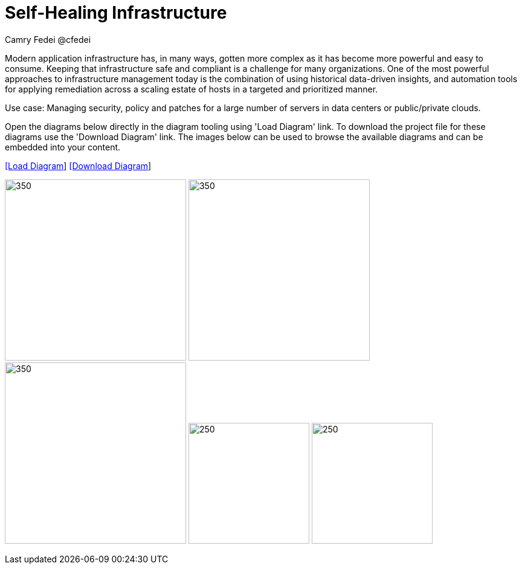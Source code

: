 = Self-Healing Infrastructure
Camry Fedei @cfedei
:homepage: https://gitlab.com/redhatdemocentral/portfolio-architecture-examples
:imagesdir: images
:icons: font
:source-highlighter: prettify


Modern application infrastructure has, in many ways, gotten more complex as it has become more powerful and easy to consume.
Keeping that infrastructure safe and compliant is a challenge for many organizations. One of the most powerful approaches to 
infrastructure management today is the combination of using historical data-driven insights, and automation tools for applying 
remediation across a scaling estate of hosts in a targeted and prioritized manner.

Use case: Managing security, policy and patches for a large number of servers in data centers or public/private clouds.

Open the diagrams below directly in the diagram tooling using 'Load Diagram' link. To download the project file for these diagrams use
the 'Download Diagram' link. The images below can be used to browse the available diagrams and can be embedded into your content.


--
https://redhatdemocentral.gitlab.io/portfolio-architecture-tooling/index.html?#/portfolio-architecture-examples/projects/self-healing.drawio[[Load Diagram]]
https://gitlab.com/redhatdemocentral/portfolio-architecture-examples/-/blob/main/diagrams/self-healing.drawio?inline=false[[Download Diagram]]
--

--
image:logical-diagrams/self-healing-ld.png[350, 300]
image:schematic-diagrams/self-healing-sd-net.png[350, 300]
image:schematic-diagrams/self-healing-sd-data.png[350, 300]
image:detail-diagrams/self-healing-detail-smartmanagement.png[250, 200]
image:detail-diagrams/self-healing-detail-automationorchestration.png[250, 200]
--
